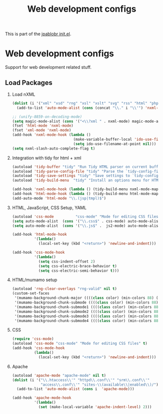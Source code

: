 #+TITLE: Web development configs
#+OPTIONS: toc:nil H:2 num:nil ^:nil

This is part of the [[file:../init.el][jpablobr init.el]].

* Web development configs
  Support for web development related stuff.

** Load Packages
*** Load nXML
#+begin_src emacs-lisp
(dolist (i '("xml" "xsd" "rng" "xsl" "xslt" "svg" "rss" "html" "php"))
  (add-to-list 'auto-mode-alist (cons (concat "\\." i "\\'") 'nxml-mode)))

;; (unify-8859-on-decoding-mode)
(setq magic-mode-alist (cons '("<\\?xml " . nxml-mode) magic-mode-alist))
(fset 'html-mode 'nxml-mode)
(fset 'xml-mode 'nxml-mode)
(add-hook 'nxml-mode-hook (lambda ()
                            (make-variable-buffer-local 'ido-use-filename-at-point)
                            (setq ido-use-filename-at-point nil)))
(setq nxml-slash-auto-complete-flag t)
#+end_src

*** Integration with tidy for html + xml
#+begin_src emacs-lisp
(autoload 'tidy-buffer "tidy" "Run Tidy HTML parser on current buffer" t)
(autoload 'tidy-parse-config-file "tidy" "Parse the `tidy-config-file'" t)
(autoload 'tidy-save-settings "tidy" "Save settings to `tidy-config-file'" t)
(autoload 'tidy-build-menu  "tidy" "Install an options menu for HTML Tidy." t)

(add-hook 'nxml-mode-hook (lambda () (tidy-build-menu nxml-mode-map)))
(add-hook 'html-mode-hook (lambda () (tidy-build-menu html-mode-map)))
(add-auto-mode 'html-mode "\\.(jsp|tmpl)$")
#+end_src

*** HTML, JavaScript, CSS Setup, YAML
#+begin_src emacs-lisp
(autoload 'css-mode          "css-mode" "Mode for editing CSS files" t)
(setq auto-mode-alist  (cons '("\\.css$" . css-mode) auto-mode-alist))
(setq auto-mode-alist  (cons '("\\.js$" .  js2-mode) auto-mode-alist))

(add-hook 'html-mode-hook
          '(lambda()
            (local-set-key (kbd "<return>") 'newline-and-indent)))

(add-hook 'css-mode-hook
          '(lambda()
            (setq css-indent-offset 2)
            (setq css-electric-brace-behavior t)
            (setq css-electric-semi-behavior t)))
#+end_src

*** HTML/mumamo setup
#+begin_src emacs-lisp
(autoload 'rng-clear-overlays "rng-valid" nil t)
(custom-set-faces
 '(mumamo-background-chunk-major ((((class color) (min-colors 88) (background dark)) nil)))
 '(mumamo-background-chunk-submode ((((class color) (min-colors 88) (background dark)) nil)))
 '(mumamo-background-chunk-submode1 ((((class color) (min-colors 88) (background dark)) nil)))
 '(mumamo-background-chunk-submode2 ((((class color) (min-colors 88) (background dark)) nil)))
 '(mumamo-background-chunk-submode3 ((((class color) (min-colors 88) (background dark)) nil)))
 '(mumamo-background-chunk-submode4 ((((class color) (min-colors 88) (background dark)) nil))))
#+end_src

*** CSS
#+begin_src emacs-lisp
(require 'css-mode)
(autoload 'css-mode "css-mode" "Mode for editing CSS files" t)
(add-hook 'css-mode-hook
          (lambda()
            (local-set-key (kbd "<return>") 'newline-and-indent)))
#+end_src

*** Apache
#+begin_src emacs-lisp
(autoload 'apache-mode "apache-mode" nil t)
(dolist (i '("\\.htaccess\\'" "httpd\\.conf\\'" "srm\\.conf\\'"
             "access\\.conf\\'" "sites-\\(available\\|enabled\\)/"))
  (add-to-list 'auto-mode-alist (cons i  'apache-mode)))

(add-hook 'apache-mode-hook
          '(lambda()
            (set (make-local-variable 'apache-indent-level) 2)))
#+end_src

